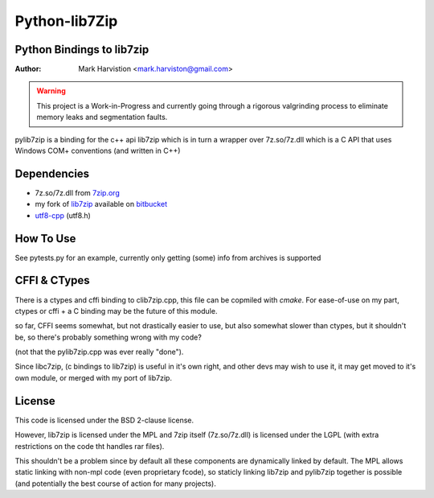 ==============
Python-lib7Zip
==============
Python Bindings to lib7zip
==========================
:Author: Mark Harvistion <mark.harviston@gmail.com>

.. warning:: This project is a Work-in-Progress and currently going through a rigorous
    valgrinding process to eliminate memory leaks and segmentation faults.

pylib7zip is a binding for the c++ api lib7zip
which is in turn a wrapper over 7z.so/7z.dll which is a C API that
uses Windows COM+ conventions (and written in C++)

Dependencies
============
* 7z.so/7z.dll from `7zip.org`_
* my fork of `lib7zip`_ available on `bitbucket`_
* `utf8-cpp`_ (utf8.h)

.. _bitbucket: http://bitbucket.org/infinull/lib7zip
.. _7zip.org: http://7zip.org
.. _lib7zip: https://code.google.com/p/lib7zip/
.. _utf8-cpp: http://utfcpp.sourceforge.net/

How To Use
==========
See pytests.py for an example, currently only getting (some) info from archives is supported

CFFI & CTypes
=============
There is a ctypes and cffi binding to clib7zip.cpp, this file can be copmiled with `cmake`.
For ease-of-use on my part, ctypes or cffi + a C binding may be the future of this module.

so far, CFFI seems somewhat, but not drastically easier to use, but also somewhat slower than ctypes,
but it shouldn't be, so there's probably something wrong with my code?

(not that the pylib7zip.cpp was ever really "done").

Since libc7zip, (c bindings to lib7zip) is useful in it's own right, and other devs may wish to use it,
it may get moved to it's own module, or merged with my port of lib7zip.

License
=======
This code is licensed under the BSD 2-clause license.

However, lib7zip is licensed under the MPL and 7zip itself (7z.so/7z.dll)
is licensed under the LGPL (with extra restrictions on the code tht handles rar files).

This shouldn't be a problem since by default all these components are dynamically linked by default.
The MPL allows static linking with non-mpl code (even proprietary fcode), so staticly linking lib7zip
and pylib7zip together is possible (and potentially the best course of action for many projects).
